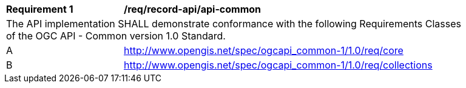 [[req_record-api_api-common]]
[width="90%",cols="2,6a"]
|===
^|*Requirement {counter:req-id}* |*/req/record-api/api-common*
2+|The API implementation SHALL demonstrate conformance with the following Requirements Classes of the OGC API - Common version 1.0 Standard.
^|A |http://www.opengis.net/spec/ogcapi_common-1/1.0/req/core
^|B |http://www.opengis.net/spec/ogcapi_common-1/1.0/req/collections
|===
